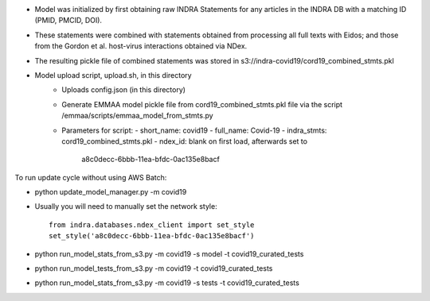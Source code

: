 - Model was initialized by first obtaining raw INDRA Statements for any articles
  in the INDRA DB with a matching ID (PMID, PMCID, DOI).
- These statements were combined with statements obtained from processing all
  full texts with Eidos; and those from the Gordon et al. host-virus
  interactions obtained via NDex.
- The resulting pickle file of combined statements was stored in
  s3://indra-covid19/cord19_combined_stmts.pkl
- Model upload script, upload.sh, in this directory
    - Uploads config.json (in this directory)
    - Generate EMMAA model pickle file from cord19_combined_stmts.pkl file
      via the script /emmaa/scripts/emmaa_model_from_stmts.py
    - Parameters for script:
      - short_name: covid19
      - full_name: Covid-19
      - indra_stmts: cord19_combined_stmts.pkl
      - ndex_id: blank on first load, afterwards set to
        a8c0decc-6bbb-11ea-bfdc-0ac135e8bacf

To run update cycle without using AWS Batch:

- python update_model_manager.py -m covid19

- Usually you will need to manually set the network style::

    from indra.databases.ndex_client import set_style
    set_style('a8c0decc-6bbb-11ea-bfdc-0ac135e8bacf')

- python run_model_stats_from_s3.py -m covid19 -s model -t covid19_curated_tests

- python run_model_tests_from_s3.py -m covid19 -t covid19_curated_tests

- python run_model_stats_from_s3.py -m covid19 -s tests -t covid19_curated_tests

